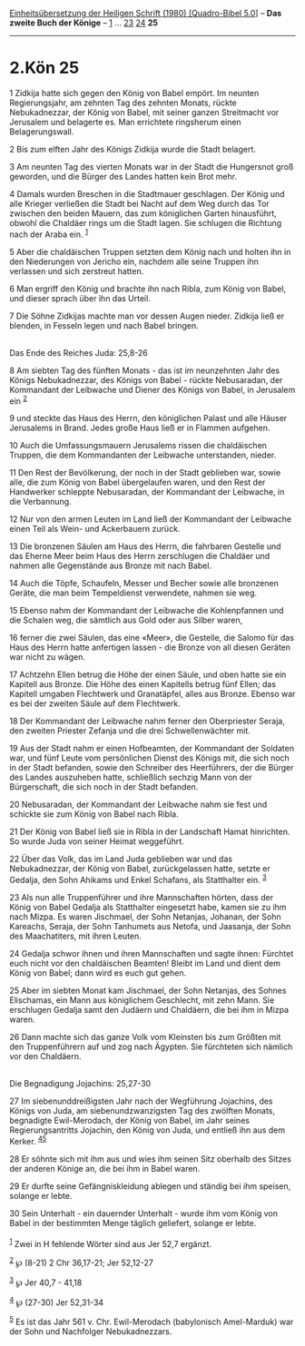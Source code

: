 :PROPERTIES:
:ID:       ed8d9424-f13d-441f-9a94-86cbab812751
:END:
<<navbar>>
[[../index.html][Einheitsübersetzung der Heiligen Schrift (1980)
[Quadro-Bibel 5.0]]] -- *Das zweite Buch der Könige* --
[[file:2.Kön_1.html][1]] ... [[file:2.Kön_23.html][23]]
[[file:2.Kön_24.html][24]] *25*

--------------

* 2.Kön 25
  :PROPERTIES:
  :CUSTOM_ID: kön-25
  :END:

<<verses>>

<<v1>>
1 Zidkija hatte sich gegen den König von Babel empört. Im neunten
Regierungsjahr, am zehnten Tag des zehnten Monats, rückte Nebukadnezzar,
der König von Babel, mit seiner ganzen Streitmacht vor Jerusalem und
belagerte es. Man errichtete ringsherum einen Belagerungswall.

<<v2>>
2 Bis zum elften Jahr des Königs Zidkija wurde die Stadt belagert.

<<v3>>
3 Am neunten Tag des vierten Monats war in der Stadt die Hungersnot groß
geworden, und die Bürger des Landes hatten kein Brot mehr.

<<v4>>
4 Damals wurden Breschen in die Stadtmauer geschlagen. Der König und
alle Krieger verließen die Stadt bei Nacht auf dem Weg durch das Tor
zwischen den beiden Mauern, das zum königlichen Garten hinausführt,
obwohl die Chaldäer rings um die Stadt lagen. Sie schlugen die Richtung
nach der Araba ein. ^{[[#fn1][1]]}

<<v5>>
5 Aber die chaldäischen Truppen setzten dem König nach und holten ihn in
den Niederungen von Jericho ein, nachdem alle seine Truppen ihn
verlassen und sich zerstreut hatten.

<<v6>>
6 Man ergriff den König und brachte ihn nach Ribla, zum König von Babel,
und dieser sprach über ihn das Urteil.

<<v7>>
7 Die Söhne Zidkijas machte man vor dessen Augen nieder. Zidkija ließ er
blenden, in Fesseln legen und nach Babel bringen.\\
\\

<<v8>>
**** Das Ende des Reiches Juda: 25,8-26
     :PROPERTIES:
     :CUSTOM_ID: das-ende-des-reiches-juda-258-26
     :END:
8 Am siebten Tag des fünften Monats - das ist im neunzehnten Jahr des
Königs Nebukadnezzar, des Königs von Babel - rückte Nebusaradan, der
Kommandant der Leibwache und Diener des Königs von Babel, in Jerusalem
ein ^{[[#fn2][2]]}

<<v9>>
9 und steckte das Haus des Herrn, den königlichen Palast und alle Häuser
Jerusalems in Brand. Jedes große Haus ließ er in Flammen aufgehen.

<<v10>>
10 Auch die Umfassungsmauern Jerusalems rissen die chaldäischen Truppen,
die dem Kommandanten der Leibwache unterstanden, nieder.

<<v11>>
11 Den Rest der Bevölkerung, der noch in der Stadt geblieben war, sowie
alle, die zum König von Babel übergelaufen waren, und den Rest der
Handwerker schleppte Nebusaradan, der Kommandant der Leibwache, in die
Verbannung.

<<v12>>
12 Nur von den armen Leuten im Land ließ der Kommandant der Leibwache
einen Teil als Wein- und Ackerbauern zurück.

<<v13>>
13 Die bronzenen Säulen am Haus des Herrn, die fahrbaren Gestelle und
das Eherne Meer beim Haus des Herrn zerschlugen die Chaldäer und nahmen
alle Gegenstände aus Bronze mit nach Babel.

<<v14>>
14 Auch die Töpfe, Schaufeln, Messer und Becher sowie alle bronzenen
Geräte, die man beim Tempeldienst verwendete, nahmen sie weg.

<<v15>>
15 Ebenso nahm der Kommandant der Leibwache die Kohlenpfannen und die
Schalen weg, die sämtlich aus Gold oder aus Silber waren,

<<v16>>
16 ferner die zwei Säulen, das eine «Meer», die Gestelle, die Salomo für
das Haus des Herrn hatte anfertigen lassen - die Bronze von all diesen
Geräten war nicht zu wägen.

<<v17>>
17 Achtzehn Ellen betrug die Höhe der einen Säule, und oben hatte sie
ein Kapitell aus Bronze. Die Höhe des einen Kapitells betrug fünf Ellen;
das Kapitell umgaben Flechtwerk und Granatäpfel, alles aus Bronze.
Ebenso war es bei der zweiten Säule auf dem Flechtwerk.

<<v18>>
18 Der Kommandant der Leibwache nahm ferner den Oberpriester Seraja, den
zweiten Priester Zefanja und die drei Schwellenwächter mit.

<<v19>>
19 Aus der Stadt nahm er einen Hofbeamten, der Kommandant der Soldaten
war, und fünf Leute vom persönlichen Dienst des Königs mit, die sich
noch in der Stadt befanden, sowie den Schreiber des Heerführers, der die
Bürger des Landes auszuheben hatte, schließlich sechzig Mann von der
Bürgerschaft, die sich noch in der Stadt befanden.

<<v20>>
20 Nebusaradan, der Kommandant der Leibwache nahm sie fest und schickte
sie zum König von Babel nach Ribla.

<<v21>>
21 Der König von Babel ließ sie in Ribla in der Landschaft Hamat
hinrichten. So wurde Juda von seiner Heimat weggeführt.

<<v22>>
22 Über das Volk, das im Land Juda geblieben war und das Nebukadnezzar,
der König von Babel, zurückgelassen hatte, setzte er Gedalja, den Sohn
Ahikams und Enkel Schafans, als Statthalter ein. ^{[[#fn3][3]]}

<<v23>>
23 Als nun alle Truppenführer und ihre Mannschaften hörten, dass der
König von Babel Gedalja als Statthalter eingesetzt habe, kamen sie zu
ihm nach Mizpa. Es waren Jischmael, der Sohn Netanjas, Johanan, der Sohn
Kareachs, Seraja, der Sohn Tanhumets aus Netofa, und Jaasanja, der Sohn
des Maachatiters, mit ihren Leuten.

<<v24>>
24 Gedalja schwor ihnen und ihren Mannschaften und sagte ihnen: Fürchtet
euch nicht vor den chaldäischen Beamten! Bleibt im Land und dient dem
König von Babel; dann wird es euch gut gehen.

<<v25>>
25 Aber im siebten Monat kam Jischmael, der Sohn Netanjas, des Sohnes
Elischamas, ein Mann aus königlichem Geschlecht, mit zehn Mann. Sie
erschlugen Gedalja samt den Judäern und Chaldäern, die bei ihm in Mizpa
waren.

<<v26>>
26 Dann machte sich das ganze Volk vom Kleinsten bis zum Größten mit den
Truppenführern auf und zog nach Ägypten. Sie fürchteten sich nämlich vor
den Chaldäern.\\
\\

<<v27>>
**** Die Begnadigung Jojachins: 25,27-30
     :PROPERTIES:
     :CUSTOM_ID: die-begnadigung-jojachins-2527-30
     :END:
27 Im siebenunddreißigsten Jahr nach der Wegführung Jojachins, des
Königs von Juda, am siebenundzwanzigsten Tag des zwölften Monats,
begnadigte Ewil-Merodach, der König von Babel, im Jahr seines
Regierungsantritts Jojachin, den König von Juda, und entließ ihn aus dem
Kerker. ^{[[#fn4][4]][[#fn5][5]]}

<<v28>>
28 Er söhnte sich mit ihm aus und wies ihm seinen Sitz oberhalb des
Sitzes der anderen Könige an, die bei ihm in Babel waren.

<<v29>>
29 Er durfte seine Gefängniskleidung ablegen und ständig bei ihm
speisen, solange er lebte.

<<v30>>
30 Sein Unterhalt - ein dauernder Unterhalt - wurde ihm vom König von
Babel in der bestimmten Menge täglich geliefert, solange er lebte.\\
\\

^{[[#fnm1][1]]} Zwei in H fehlende Wörter sind aus Jer 52,7 ergänzt.

^{[[#fnm2][2]]} ℘ (8-21) 2 Chr 36,17-21; Jer 52,12-27

^{[[#fnm3][3]]} ℘ Jer 40,7 - 41,18

^{[[#fnm4][4]]} ℘ (27-30) Jer 52,31-34

^{[[#fnm5][5]]} Es ist das Jahr 561 v. Chr. Ewil-Merodach (babylonisch
Amel-Marduk) war der Sohn und Nachfolger Nebukadnezzars.
